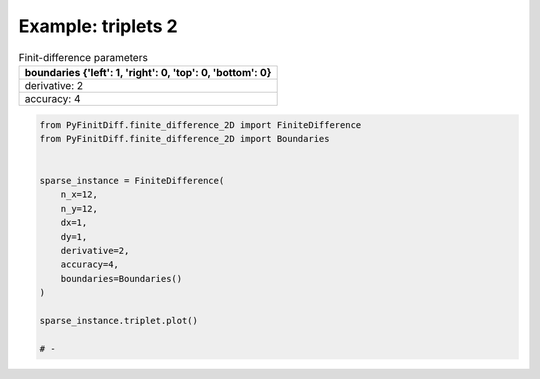 
.. DO NOT EDIT.
.. THIS FILE WAS AUTOMATICALLY GENERATED BY SPHINX-GALLERY.
.. TO MAKE CHANGES, EDIT THE SOURCE PYTHON FILE:
.. "gallery/triplets/plot_triplets_2.py"
.. LINE NUMBERS ARE GIVEN BELOW.

.. only:: html

    .. note::
        :class: sphx-glr-download-link-note

        :ref:`Go to the end <sphx_glr_download_gallery_triplets_plot_triplets_2.py>`
        to download the full example code

.. rst-class:: sphx-glr-example-title

.. _sphx_glr_gallery_triplets_plot_triplets_2.py:


Example: triplets 2
===================

.. GENERATED FROM PYTHON SOURCE LINES 7-14

.. list-table:: Finit-difference parameters
   :widths: 25
   :header-rows: 1

   * - boundaries {'left': 1, 'right': 0, 'top': 0, 'bottom': 0}
   * - derivative: 2
   * - accuracy: 4

.. GENERATED FROM PYTHON SOURCE LINES 14-33

.. code-block:: python3



    from PyFinitDiff.finite_difference_2D import FiniteDifference
    from PyFinitDiff.finite_difference_2D import Boundaries


    sparse_instance = FiniteDifference(
        n_x=12,
        n_y=12,
        dx=1,
        dy=1,
        derivative=2,
        accuracy=4,
        boundaries=Boundaries()
    )

    sparse_instance.triplet.plot()

    # -



.. image-sg:: /gallery/triplets/images/sphx_glr_plot_triplets_2_001.png
   :alt: Finite-difference coefficients structure
   :srcset: /gallery/triplets/images/sphx_glr_plot_triplets_2_001.png
   :class: sphx-glr-single-img






.. rst-class:: sphx-glr-timing

   **Total running time of the script:** (0 minutes 0.158 seconds)


.. _sphx_glr_download_gallery_triplets_plot_triplets_2.py:

.. only:: html

  .. container:: sphx-glr-footer sphx-glr-footer-example




    .. container:: sphx-glr-download sphx-glr-download-python

      :download:`Download Python source code: plot_triplets_2.py <plot_triplets_2.py>`

    .. container:: sphx-glr-download sphx-glr-download-jupyter

      :download:`Download Jupyter notebook: plot_triplets_2.ipynb <plot_triplets_2.ipynb>`


.. only:: html

 .. rst-class:: sphx-glr-signature

    `Gallery generated by Sphinx-Gallery <https://sphinx-gallery.github.io>`_
